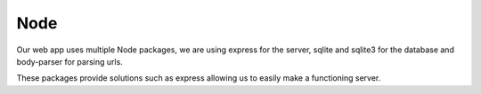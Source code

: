 Node
=========
.. _node:

Our web app uses multiple Node packages, we are using express for the server, sqlite and sqlite3 for the database and body-parser for parsing urls.

These packages provide solutions such as express allowing us to easily make a functioning server.